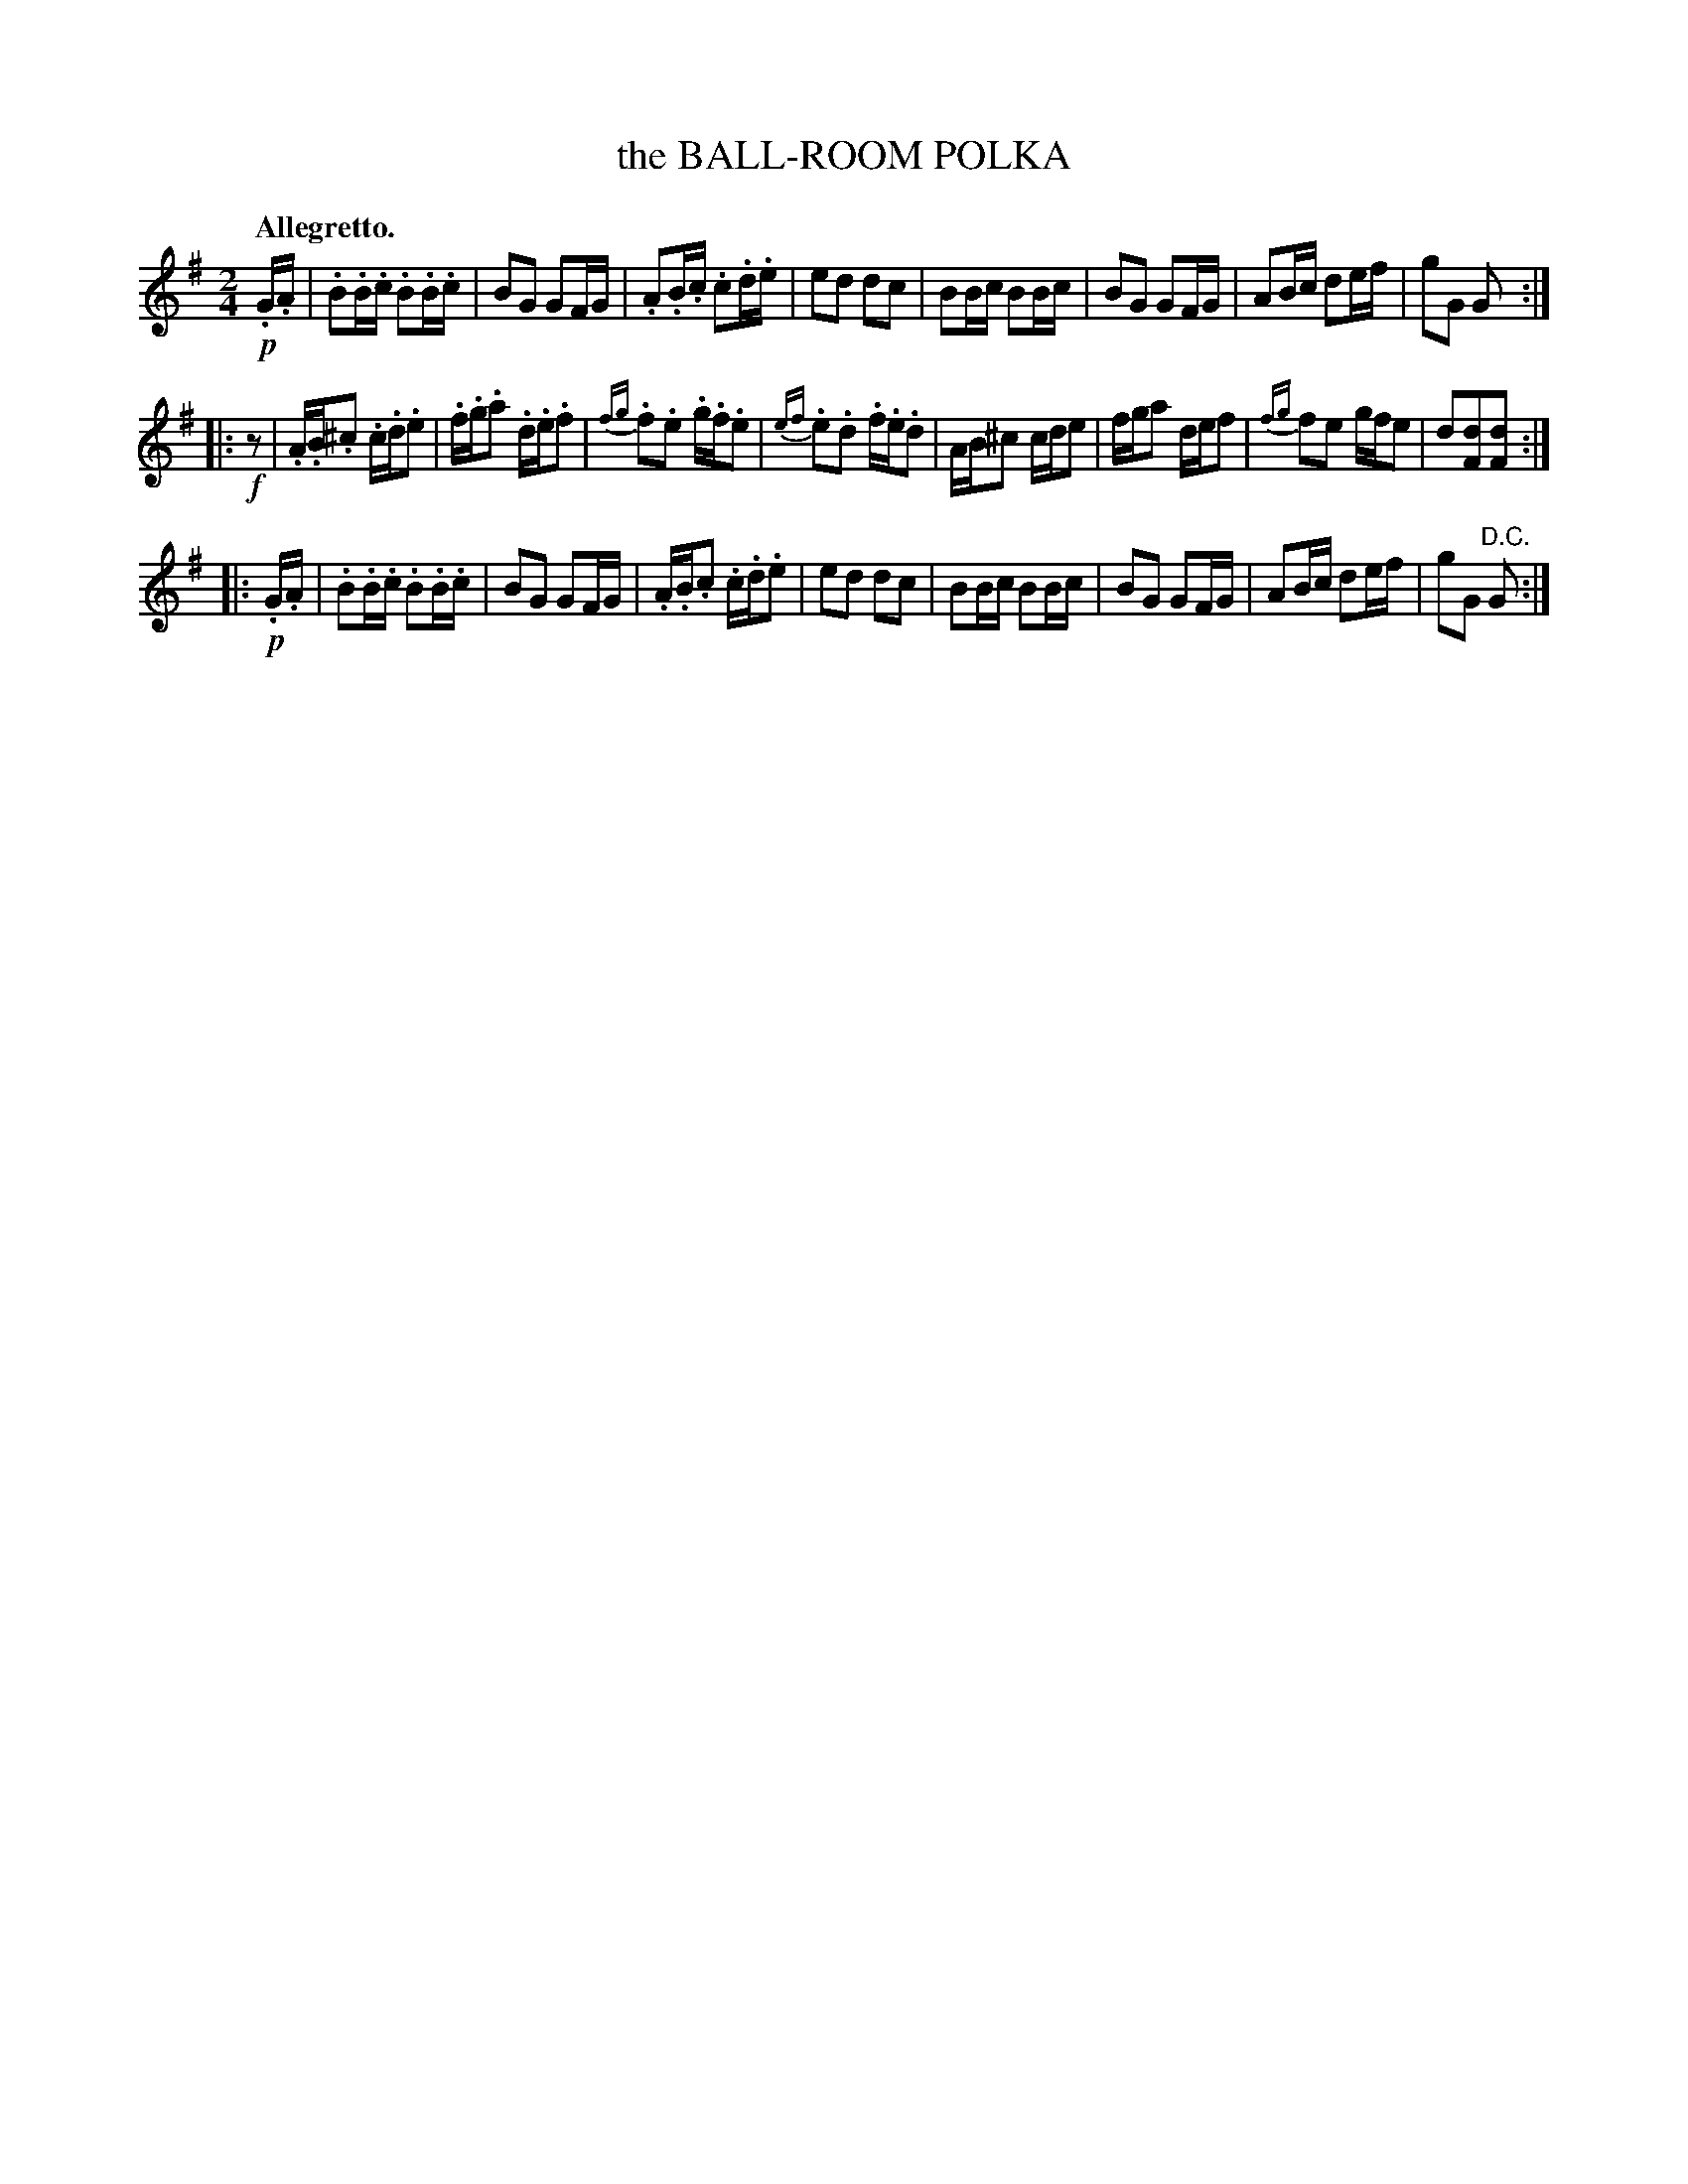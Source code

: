 X: 21612
T: the BALL-ROOM POLKA
Q: "Allegretto."
%R: polka, march, reel
B: W. Hamilton "Universal Tune-Book" Vol. 2 Glasgow 1846 p.161 #2
S: http://s3-eu-west-1.amazonaws.com/itma.dl.printmaterial/book_pdfs/hamiltonvol2web.pdf
Z: 2016 John Chambers <jc:trillian.mit.edu>
N: Initial "pickup" rest added to 2nd strain, to fix the rhythm.
M: 2/4
L: 1/16
K: G
% - - - - - - - - - - - - - - - - - - - - - - - - -
!p!.G.A |\
.B2.B.c .B2.B.c | B2G2 G2FG | .A2.B.c .c2.d.e | e2d2 d2c2 |\
B2Bc B2Bc | B2G2 G2FG | A2Bc d2ef | g2G2 G2 :|
|: !f!z2 |\
.A.B.^c2 .c.d.e2 | .f.g.a2 .d.e.f2 | {fg}.f2.e2 .g.f.e2 | {ef}.e2.d2 .f.e.d2 |\
AB^c2 cde2 | fga2 def2 | {fg}f2e2 gfe2 | d2[d2F2][d2F2] :|
|: !p!.G.A |\
.B2.B.c .B2.B.c | B2G2 G2FG | .A.B.c2 .c.d.e2 | e2d2 d2c2 |\
B2Bc B2Bc | B2G2 G2FG | A2Bc d2ef | g2G2 "D.C."G2 :|
% - - - - - - - - - - - - - - - - - - - - - - - - -
